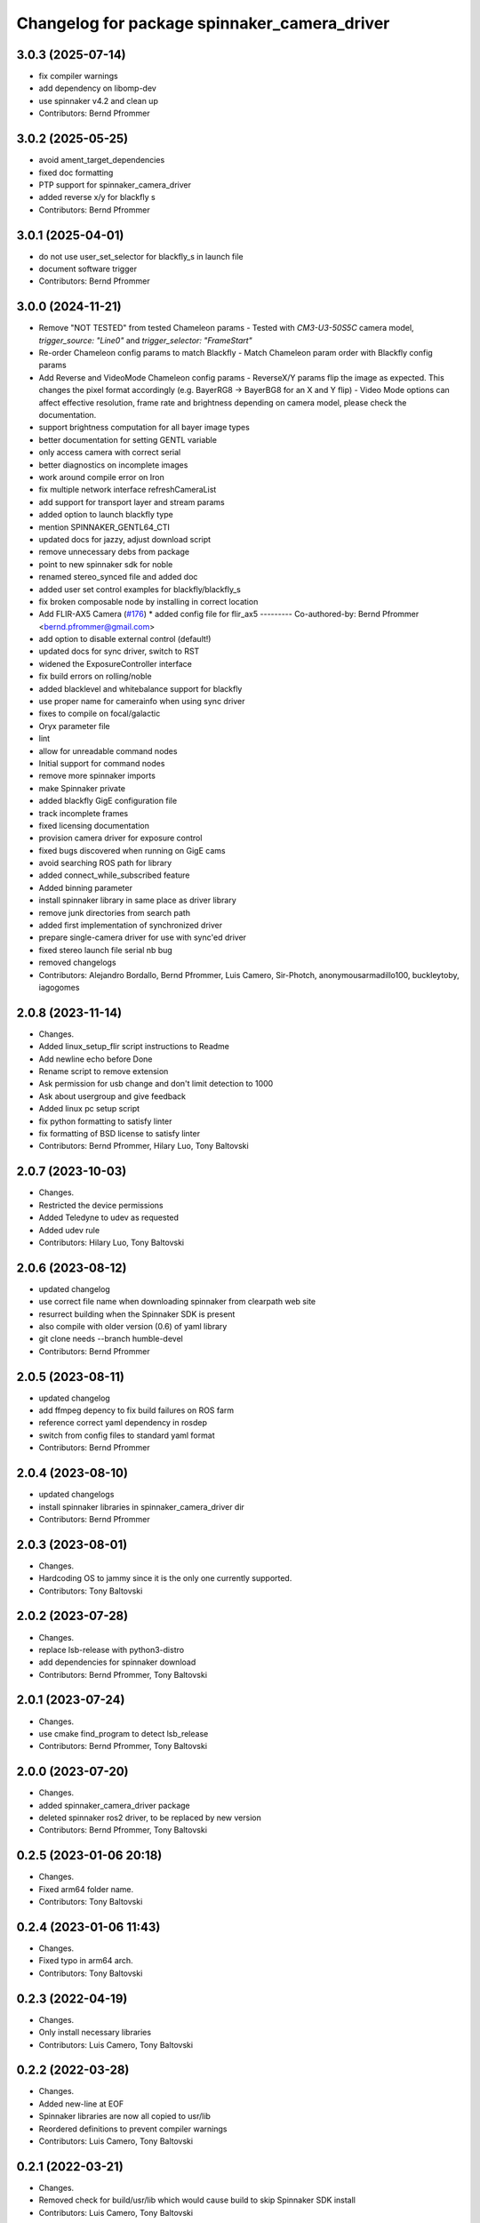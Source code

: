 ^^^^^^^^^^^^^^^^^^^^^^^^^^^^^^^^^^^^^^^^^^^^^
Changelog for package spinnaker_camera_driver
^^^^^^^^^^^^^^^^^^^^^^^^^^^^^^^^^^^^^^^^^^^^^

3.0.3 (2025-07-14)
------------------
* fix compiler warnings
* add dependency on libomp-dev
* use spinnaker v4.2 and clean up
* Contributors: Bernd Pfrommer

3.0.2 (2025-05-25)
------------------
* avoid ament_target_dependencies
* fixed doc formatting
* PTP support for spinnaker_camera_driver
* added reverse x/y for blackfly s
* Contributors: Bernd Pfrommer

3.0.1 (2025-04-01)
------------------
* do not use user_set_selector for blackfly_s in launch file
* document software trigger
* Contributors: Bernd Pfrommer

3.0.0 (2024-11-21)
------------------
* Remove "NOT TESTED" from tested Chameleon params
  - Tested with `CM3-U3-50S5C` camera model, `trigger_source: "Line0"`
  and `trigger_selector: "FrameStart"`
* Re-order Chameleon config params to match Blackfly
  - Match Chameleon param order with Blackfly config params
* Add Reverse and VideoMode Chameleon config params
  - ReverseX/Y params flip the image as expected. This changes the pixel
  format accordingly (e.g. BayerRG8 -> BayerBG8 for an X and Y flip)
  - Video Mode options can affect effective resolution, frame rate and
  brightness depending on camera model, please check the documentation.
* support brightness computation for all bayer image types
* better documentation for setting GENTL variable
* only access camera with correct serial
* better diagnostics on incomplete images
* work around compile error on Iron
* fix multiple network interface refreshCameraList
* add support for transport layer and stream params
* added option to launch blackfly type
* mention SPINNAKER_GENTL64_CTI
* updated docs for jazzy, adjust download script
* remove unnecessary debs from package
* point to new spinnaker sdk for noble
* renamed stereo_synced file and added doc
* added user set control examples for blackfly/blackfly_s
* fix broken composable node by installing in correct location
* Add FLIR-AX5 Camera (`#176 <https://github.com/ros-drivers/flir_camera_driver/issues/176>`_)
  * added config file for flir_ax5
  ---------
  Co-authored-by: Bernd Pfrommer <bernd.pfrommer@gmail.com>
* add option to disable external control (default!)
* updated docs for sync driver, switch to RST
* widened the ExposureController interface
* fix build errors on rolling/noble
* added blacklevel and whitebalance support for blackfly
* use proper name for camerainfo when using sync driver
* fixes to compile on focal/galactic
* Oryx parameter file
* lint
* allow for unreadable command nodes
* Initial support for command nodes
* remove more spinnaker imports
* make Spinnaker private
* added blackfly GigE configuration file
* track incomplete frames
* fixed licensing documentation
* provision camera driver for exposure control
* fixed bugs discovered when running on GigE cams
* avoid searching ROS path for library
* added connect_while_subscribed feature
* Added binning parameter
* install spinnaker library in same place as driver library
* remove junk directories from search path
* added first implementation of synchronized driver
* prepare single-camera driver for use with sync'ed driver
* fixed stereo launch file serial nb bug
* removed changelogs
* Contributors: Alejandro Bordallo, Bernd Pfrommer, Luis Camero, Sir-Photch, anonymousarmadillo100, buckleytoby, iagogomes

2.0.8 (2023-11-14)
------------------
* Changes.
* Added linux_setup_flir script instructions to Readme
* Add newline echo before Done
* Rename script to remove extension
* Ask permission for usb change and don't limit detection to 1000
* Ask about usergroup and give feedback
* Added linux pc setup script
* fix python formatting to satisfy linter
* fix formatting of BSD license to satisfy linter
* Contributors: Bernd Pfrommer, Hilary Luo, Tony Baltovski

2.0.7 (2023-10-03)
------------------
* Changes.
* Restricted the device permissions
* Added Teledyne to udev as requested
* Added udev rule
* Contributors: Hilary Luo, Tony Baltovski

2.0.6 (2023-08-12)
------------------
* updated changelog
* use correct file name when downloading spinnaker from clearpath web site
* resurrect building when the Spinnaker SDK is present
* also compile with older version (0.6) of yaml library
* git clone needs --branch humble-devel
* Contributors: Bernd Pfrommer

2.0.5 (2023-08-11)
------------------
* updated changelog
* add ffmpeg depency to fix build failures on ROS farm
* reference correct yaml dependency in rosdep
* switch from config files to standard yaml format
* Contributors: Bernd Pfrommer

2.0.4 (2023-08-10)
------------------
* updated changelogs
* install spinnaker libraries in spinnaker_camera_driver dir
* Contributors: Bernd Pfrommer

2.0.3 (2023-08-01)
------------------
* Changes.
* Hardcoding OS to jammy since it is the only one currently supported.
* Contributors: Tony Baltovski

2.0.2 (2023-07-28)
------------------
* Changes.
* replace lsb-release with python3-distro
* add dependencies for spinnaker download
* Contributors: Bernd Pfrommer, Tony Baltovski

2.0.1 (2023-07-24)
------------------
* Changes.
* use cmake find_program to detect lsb_release
* Contributors: Bernd Pfrommer, Tony Baltovski

2.0.0 (2023-07-20)
------------------
* Changes.
* added spinnaker_camera_driver package
* deleted spinnaker ros2 driver, to be replaced by new version
* Contributors: Bernd Pfrommer, Tony Baltovski

0.2.5 (2023-01-06 20:18)
------------------------
* Changes.
* Fixed arm64 folder name.
* Contributors: Tony Baltovski

0.2.4 (2023-01-06 11:43)
------------------------
* Changes.
* Fixed typo in arm64 arch.
* Contributors: Tony Baltovski

0.2.3 (2022-04-19)
------------------
* Changes.
* Only install necessary libraries
* Contributors: Luis Camero, Tony Baltovski

0.2.2 (2022-03-28)
------------------
* Changes.
* Added new-line at EOF
* Spinnaker libraries are now all copied to usr/lib
* Reordered definitions to prevent compiler warnings
* Contributors: Luis Camero, Tony Baltovski

0.2.1 (2022-03-21)
------------------
* Changes.
* Removed check for build/usr/lib which would cause build to skip Spinnaker SDK install
* Contributors: Luis Camero, Tony Baltovski

0.2.0 (2022-03-11)
------------------
* Changes.
* Changes.
* Fixed all issues reported by roslint
* Updated file paths to /opt/spinnaker instead of /usr/spinnaker
* Updated download_spinnaker look-up table
* Add readable check to SDK parameters
* URDF Description, Diagnostics, ISP Enable, and Launch Files (`#81 <https://github.com/ros-drivers/flir_camera_driver/issues/81>`_)
  * Changes required to use GigE Blackfly S version
  * Added blackfly mesh
  * Added URDF of blackflys and CHANGELOG
  * Added new_line at end of flir_blackflys.urdf.xacro
  * Added DiagnosticAnalyzers and more detailed diagnostic messages
  * Added ISP enable and disable config and updated camera launch file to be more descriptive
  * Switched order of configuration to put ISP enable next to color encoding
  * Updated config to include enumeration for Off, Once, Continuous parameters, and udpated diagnostics.launch
  * Handled issue where no namespace prevents diagnostics_agg from loading from analyzer paramaters
* Branch to Support GigE Cameras (`#79 <https://github.com/ros-drivers/flir_camera_driver/issues/79>`_)
  * Changes required to use GigE Blackfly S version
  * Update SpinnakerCamera.cpp
* Add new parameter to apply an offset to image time stamps (`#56 <https://github.com/ros-drivers/flir_camera_driver/issues/56>`_)
* Fixes SpinnakerCamera teardown (`#16 <https://github.com/ros-drivers/flir_camera_driver/issues/16>`_)
  * fixes error on destroying SpinnakerCamera with multiple cameras
  * adds clarifying comment
* Add /opt/spinnaker to spinnaker discovery options (`#63 <https://github.com/ros-drivers/flir_camera_driver/issues/63>`_)
* increase maximum value of exposure_time/auto_exposure_time_upper_limit (`#55 <https://github.com/ros-drivers/flir_camera_driver/issues/55>`_)
* add option to set queue_size for ros publisher (`#54 <https://github.com/ros-drivers/flir_camera_driver/issues/54>`_)
* Added support for Grasshopper3. Identical to Chameleon3, split into separate files for clarity. (`#26 <https://github.com/ros-drivers/flir_camera_driver/issues/26>`_)
* Feature: horizontal and vertical image reverse (`#41 <https://github.com/ros-drivers/flir_camera_driver/issues/41>`_)
  * Add horizontal/vertical inverse to reconfigure cfg
  * Add ReverseX/ReverseY with setProperty
  Co-authored-by: Fabian Schilling <fabian.schilling@me.com>
* Update Spinnaker.cfg (`#50 <https://github.com/ros-drivers/flir_camera_driver/issues/50>`_)
  Fix for correct spelling with capital letter for bool type
* Add auto exposure ROI parameters (`#52 <https://github.com/ros-drivers/flir_camera_driver/issues/52>`_)
  * spinnaker_camera_driver: setProperty: report available enum values
  Only done on failure. This helps to figure out which enum values are
  available on a particular camera model.
  * spinnaker_camera_driver: expose AE ROI parameters
  This is highly useful when using fisheye lenses, which illuminate only
  a circle in the center of the image. The AE gets confused by the black
  regions around it and overexposes the image.
  This also exposes the "AutoExposureLightingMode" parameter, which allows
  the user to choose a lighting preset (front/back/normal).
* Fix/frame rate params (`#20 <https://github.com/ros-drivers/flir_camera_driver/issues/20>`_)
  * [spinnaker_camera_driver] Fixed naming of frame rate control params
  * [spinnaker_camera_driver] Format of mono and stereo launchfiles
  * [spinnaker_camera_driver] Updated diagnostics launchfile
* Removed opencv as depend. (`#46 <https://github.com/ros-drivers/flir_camera_driver/issues/46>`_)
* Changed the download script to check for destination folder and moved unpack directory. (`#44 <https://github.com/ros-drivers/flir_camera_driver/issues/44>`_)
* Create the directory if it doesn't exist
* Remove an unnecessary deb
* Spinnaker driver now successfully downloads & builds
* Start overhauling the spinnaker download script so it works with the correct endpoint & matches the general structure of the pointgrey_camera_driver
* Contributors: Adam Romlein, Chris I-B, Evan Bretl, Fabian Schilling, Ferdinand, Joseph Curtis, Luis Camero, Max Schwarz, Stephan, Tony Baltovski, Yoshua Nava, Yuki Furuta, luis-camero

0.1.3 (2018-09-25)
------------------
* Update Changelog.
* Fix install targets when Spinnaker is installed locally. Tabs in FindSpinnaker.
* Add missing target (Cm3) and switch to find_package script. (`#11 <https://github.com/ros-drivers/flir_camera_driver/issues/11>`_)
  * Add missing target (Cm3) and switch to find_package script.
  * Clean up message.
* Adding support of feeding some camera diagnostics to the diagnostic a… (`#4 <https://github.com/ros-drivers/flir_camera_driver/issues/4>`_)
  * Adding support of feeding some camera diagnostics to the diagnostic aggregator
  * Creating a seperate diagnostics launch example
* Fix null conversion and unsigned comparison Warnings.
* Contributors: Helen Oleynikova, Michael Hosmar, mlowe-ascent

0.1.2 (2018-07-27)
------------------
* Update Changelog.
* Add ARM Build Support (`#3 <https://github.com/ros-drivers/flir_camera_driver/issues/3>`_)
  * Added ARM Build Support.
* Contributors: Michael Hosmar

0.1.1 (2018-07-25)
------------------
* Update Changelog.
* Add opencv3 as build dependency.
* Contributors: Michael Hosmar

0.1.0 (2018-07-24)
------------------
* Add Changelog
* Change TODO's to me.
* Flir = Spinnaker
* Add timeout and fix reconnection. Replace Pointgrey references from e4b1493. Changed some prints away from "Once".
* Move to std::shared_ptr and removed unnecessary install directive.
* Remove old changelog.
* Remove unnecessary config files.
* line length.
* flir_camera_driver = spinnaker_camera_driver
* Contributors: Michael Hosmar
